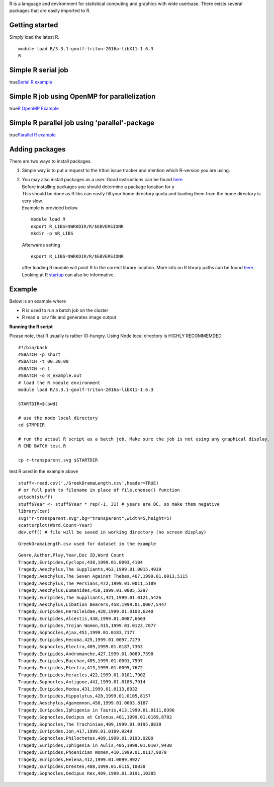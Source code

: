R is a language and environment for statistical computing and graphics
with wide userbase. There exists several packages that are easily
imported to R.

Getting started
~~~~~~~~~~~~~~~

Simply load the latest R.

::

    module load R/3.3.1-goolf-triton-2016a-libX11-1.6.3
    R

Simple R serial job
~~~~~~~~~~~~~~~~~~~

true\ `Serial R example <LINK/Serial%20R%20example>`__

Simple R job using OpenMP for parallelization
~~~~~~~~~~~~~~~~~~~~~~~~~~~~~~~~~~~~~~~~~~~~~

true\ `R OpenMP Example <LINK/R%20OpenMP%20Example>`__

Simple R parallel job using 'parallel'-package
~~~~~~~~~~~~~~~~~~~~~~~~~~~~~~~~~~~~~~~~~~~~~~

true\ `Parallel R example <LINK/Parallel%20R%20example>`__

Adding packages
~~~~~~~~~~~~~~~

There are two ways to install packages.

#. Simple way is to put a request to the triton issue tracker and
   mention which R-version you are using.
#. | You may also install packages as a user. Good instructions can be
     found
     `here <http://statistics.berkeley.edu/computing/R-packages>`__
   | Before installing packages you should determine a package location
     for y
   | This should be done as R libs can easily fill your home directory
     quota and loading them from the home directory is very slow.
   | Example is provided below.

   ::

       module load R
       export R_LIBS=$WRKDIR/R/$EBVERSIONR
       mkdir -p $R_LIBS

   Afterwards setting

   ::

       export R_LIBS=$WRKDIR/R/$EBVERSIONR

   after loading R module will point R to the correct library location.
   More info on R library paths can be
   found \ `here <https://stat.ethz.ch/R-manual/R-devel/library/base/html/libPaths.html>`__.
   Looking at
   R \ `startup <https://stat.ethz.ch/R-manual/R-devel/library/base/html/Startup.html>`__
   can also be informative.

Example
~~~~~~~

Below is an example where

-  R is used to run a batch job on the cluster
-  R read a .csv file and generates image output

**Running the R script**

Please note, that R usually is rather IO-hungry. Using Node local
directory is HIGHLY RECOMMEMDED

::

    #!/bin/bash
    #SBATCH -p short
    #SBATCH -t 00:30:00
    #SBATCH -n 1
    #SBATCH -o R_example.out
    # load the R module environment
    module load R/3.3.1-goolf-triton-2016a-libX11-1.6.3

    STARTDIR=$(pwd)

    # use the node local directory
    cd $TMPDIR

    # run the actual R script as a batch job. Make sure the job is not using any graphical display.
    R CMD BATCH test.R

    cp r-transparent.svg $STARTDIR 

test.R used in the example above

::

    stuff<-read.csv('./GreekDramaLength.csv',header=TRUE)
    # or full path to filename in place of file.choose() function
    attach(stuff)
    stuff$Year <- stuff$Year * rep(-1, 31) # years are BC, so make them negative
    library(car)
    svg("r-transparent.svg",bg="transparent",width=5,height=5)
    scatterplot(Word.Count~Year)
    dev.off() # file will be saved in working directory (no screen display)

::

    GreekDramaLength.csv used for dataset in the example

::

    Genre,Author,Play,Year,Doc ID,Word Count
    Tragedy,Euripides,Cyclops,438,1999.01.0093,4104
    Tragedy,Aeschylus,The Suppliants,463,1999.01.0015,4939
    Tragedy,Aeschylus,The Seven Against Thebes,467,1999.01.0013,5115
    Tragedy,Aeschylus,The Persians,472,1999.01.0011,5189
    Tragedy,Aeschylus,Eumenides,458,1999.01.0005,5297
    Tragedy,Euripides,The Suppliants,421,1999.01.0121,5426
    Tragedy,Aeschylus,Libation Bearers,458,1999.01.0007,5447
    Tragedy,Euripides,Heracleidae,428,1999.01.0103,6240
    Tragedy,Euripides,Alcestis,438,1999.01.0087,6603
    Tragedy,Euripides,Trojan Women,415,1999.01.0123,7077
    Tragedy,Sophocles,Ajax,451,1999.01.0183,7177
    Tragedy,Euripides,Hecuba,425,1999.01.0097,7279
    Tragedy,Sophocles,Electra,409,1999.01.0187,7363
    Tragedy,Euripides,Andromanche,427,1999.01.0089,7398
    Tragedy,Euripides,Bacchae,405,1999.01.0091,7597
    Tragedy,Euripides,Electra,413,1999.01.0095,7672
    Tragedy,Euripides,Heracles,422,1999.01.0101,7902
    Tragedy,Sophocles,Antigone,441,1999.01.0185,7914
    Tragedy,Euripides,Medea,431,1999.01.0113,8032
    Tragedy,Euripides,Hippolytus,428,1999.01.0105,8157
    Tragedy,Aeschylus,Agamemnon,458,1999.01.0003,8187
    Tragedy,Euripides,Iphigenia in Tauris,413,1999.01.0111,8396
    Tragedy,Sophocles,Oedipus at Colonus,401,1999.01.0189,8702
    Tragedy,Sophocles,The Trachiniae,409,1999.01.0195,8830
    Tragedy,Euripides,Ion,417,1999.01.0109,9240
    Tragedy,Sophocles,Philoctetes,409,1999.01.0193,9280
    Tragedy,Euripides,Iphigenia in Aulis,405,1999.01.0107,9430
    Tragedy,Euripides,Phoenician Women,410,1999.01.0117,9879
    Tragedy,Euripides,Helena,412,1999.01.0099,9927
    Tragedy,Euripides,Orestes,408,1999.01.0115,10030
    Tragedy,Sophocles,Oedipus Rex,409,1999.01.0191,10385
